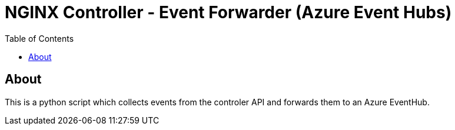 = NGINX Controller - Event Forwarder (Azure Event Hubs)
:showtitle:
:toc: left

== About

This is a python script which collects events from the controler API and forwards them to an Azure EventHub.

